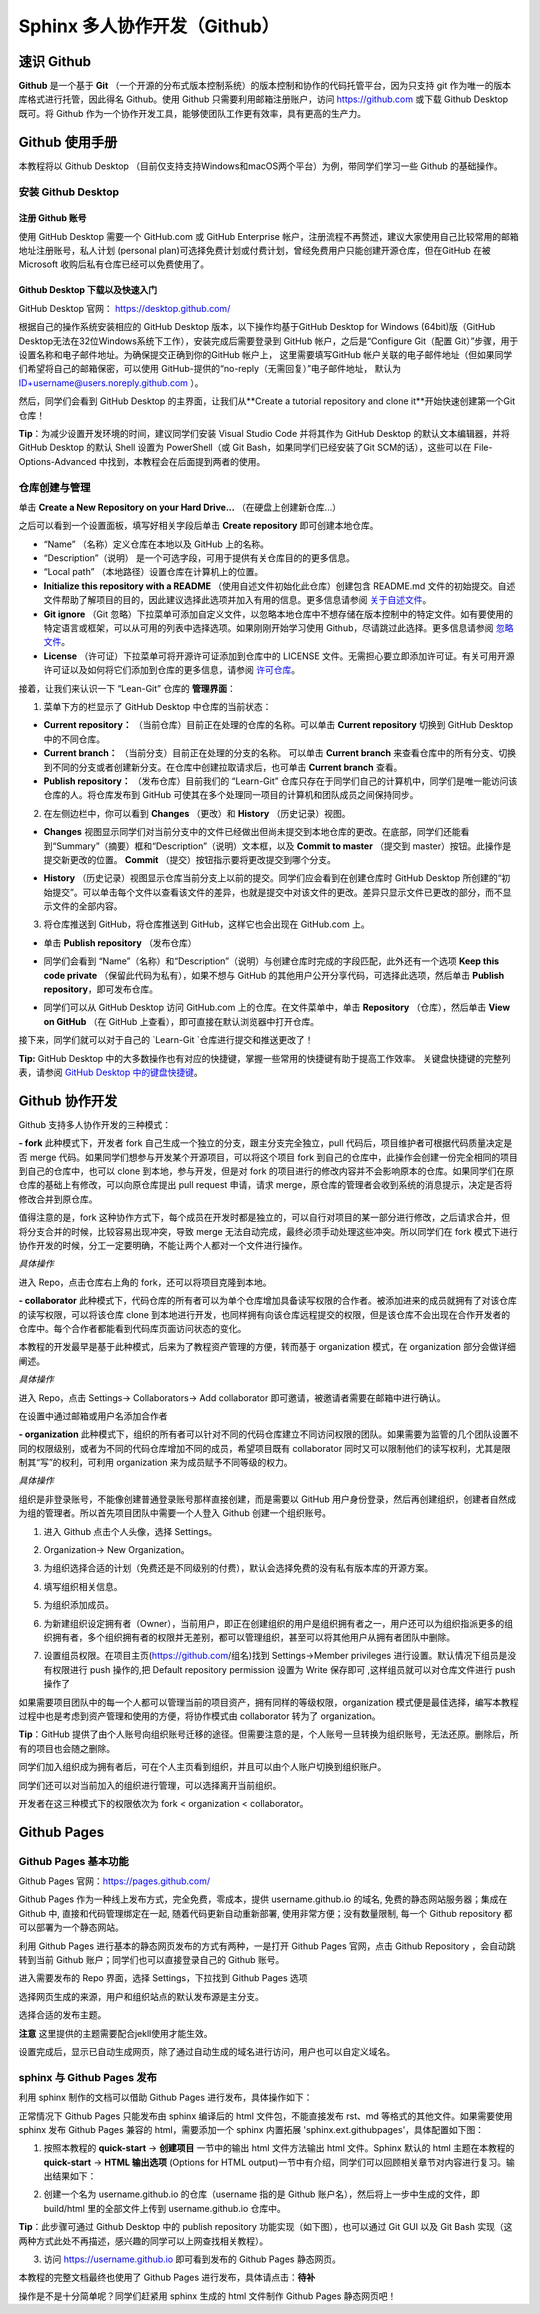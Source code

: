 Sphinx 多人协作开发（Github）
=========
速识 Github
--------------
**Github** 是一个基于 **Git** （一个开源的分布式版本控制系统）的版本控制和协作的代码托管平台，因为只支持 git 作为唯一的版本库格式进行托管，因此得名 Github。使用 Github 只需要利用邮箱注册账户，访问 https://github.com 或下载 Github Desktop 既可。将 Github 作为一个协作开发工具，能够使团队工作更有效率，具有更高的生产力。

Github 使用手册
-----------
本教程将以 Github Desktop （目前仅支持支持Windows和macOS两个平台）为例，带同学们学习一些 Github 的基础操作。

安装 Github Desktop 
^^^^^^^^^^^^^^^^^^^^
注册 Github 账号
*****************
使用 GitHub Desktop 需要一个 GitHub.com 或 GitHub Enterprise 帐户，注册流程不再赘述，建议大家使用自己比较常用的邮箱地址注册账号，私人计划 (personal plan)可选择免费计划或付费计划，曾经免费用户只能创建开源仓库，但在GitHub 在被 Microsoft 收购后私有仓库已经可以免费使用了。

Github Desktop 下载以及快速入门
**********************************
GitHub Desktop 官网： https://desktop.github.com/

.. image:: images/github-desktop-official.png

根据自己的操作系统安装相应的 GitHub Desktop 版本，以下操作均基于GitHub Desktop for Windows (64bit)版（GitHub Desktop无法在32位Windows系统下工作），安装完成后需要登录到 GitHub 帐户，之后是“Configure Git（配置 Git）”步骤，用于设置名称和电子邮件地址。为确保提交正确到你的GitHub 帐户上， 这里需要填写GitHub 帐户关联的电子邮件地址（但如果同学们希望将自己的邮箱保密，可以使用 GitHub-提供的“no-reply（无需回复）”电子邮件地址， 默认为 ID+username@users.noreply.github.com ）。

.. image:: images/github-desktop-config.png

然后，同学们会看到 GitHub Desktop 的主界面，让我们从**Create a tutorial repository and clone it**开始快速创建第一个Git仓库！

.. image:: images/github-desktop-create-repo.png

**Tip**：为减少设置开发环境的时间，建议同学们安装 Visual Studio Code 并将其作为 GitHub Desktop 的默认文本编辑器，并将 GitHub Desktop 的默认 Shell 设置为 PowerShell（或 Git Bash，如果同学们已经安装了Git SCM的话），这些可以在 File-Options-Advanced 中找到，本教程会在后面提到两者的使用。

.. image:: images/github-desktop-vscode.png

.. image:: images/github-desktop-options.png

仓库创建与管理
^^^^^^^^^^^^^^^^^^^^
单击 **Create a New Repository on your Hard Drive...** （在硬盘上创建新仓库...）

.. image:: images/github-new-repo-hd.png

之后可以看到一个设置面板，填写好相关字段后单击 **Create repository** 即可创建本地仓库。

.. image:: images/github-created.png

 **NOTES:** （来自 GitHub 官方帮助文档）
- “Name” （名称）定义仓库在本地以及 GitHub 上的名称。
- “Description”（说明） 是一个可选字段，可用于提供有关仓库目的的更多信息。
- “Local path” （本地路径）设置仓库在计算机上的位置。
- **Initialize this repository with a README** （使用自述文件初始化此仓库）创建包含 README.md 文件的初始提交。自述文件帮助了解项目的目的，因此建议选择此选项并加入有用的信息。更多信息请参阅 `关于自述文件 <https://help.github.com/articles/about-readmes>`_。 
- **Git ignore** （Git 忽略）下拉菜单可添加自定义文件，以忽略本地仓库中不想存储在版本控制中的特定文件。如有要使用的特定语言或框架，可以从可用的列表中选择选项。如果刚刚开始学习使用 Github，尽请跳过此选择。更多信息请参阅 `忽略文件 <https://help.github.com/articles/ignoring-files>`_。 
- **License** （许可证）下拉菜单可将开源许可证添加到仓库中的 LICENSE 文件。无需担心要立即添加许可证。有关可用开源许可证以及如何将它们添加到仓库的更多信息，请参阅 `许可仓库 <https://help.github.com/articles/licensing-a-repository>`_。 

接着，让我们来认识一下 “Lean-Git” 仓库的 **管理界面**：

1. 菜单下方的栏显示了 GitHub Desktop 中仓库的当前状态：

- **Current repository：** （当前仓库）目前正在处理的仓库的名称。可以单击 **Current repository** 切换到 GitHub Desktop 中的不同仓库。
- **Current branch：** （当前分支）目前正在处理的分支的名称。 可以单击 **Current branch** 来查看仓库中的所有分支、切换到不同的分支或者创建新分支。在仓库中创建拉取请求后，也可单击 **Current branch** 查看。
- **Publish repository：** （发布仓库）目前我们的 “Learn-Git” 仓库只存在于同学们自己的计算机中，同学们是唯一能访问该仓库的人。将仓库发布到 GitHub 可使其在多个处理同一项目的计算机和团队成员之间保持同步。  

.. image:: images/github-three-funcs.png

2. 在左侧边栏中，你可以看到 **Changes** （更改）和 **History** （历史记录）视图。

- **Changes** 视图显示同学们对当前分支中的文件已经做出但尚未提交到本地仓库的更改。在底部，同学们还能看到“Summary”（摘要）框和“Description”（说明）文本框，以及 **Commit to master** （提交到 master）按钮。此操作是提交新更改的位置。 **Commit** （提交）按钮指示要将更改提交到哪个分支。

.. image:: images/github-commit2master.png

- **History** （历史记录）视图显示仓库当前分支上以前的提交。同学们应会看到在创建仓库时 GitHub Desktop 所创建的“初始提交”。可以单击每个文件以查看该文件的差异，也就是提交中对该文件的更改。差异只显示文件已更改的部分，而不显示文件的全部内容。

.. image:: images/github-history.png

3. 将仓库推送到 GitHub，将仓库推送到 GitHub，这样它也会出现在 GitHub.com 上。

- 单击 **Publish repository** （发布仓库）

.. image:: images/github-publish-repo.png

- 同学们会看到 “Name”（名称）和“Description”（说明）与创建仓库时完成的字段匹配，此外还有一个选项 **Keep this code private** （保留此代码为私有），如果不想与 GitHub 的其他用户公开分享代码，可选择此选项，然后单击 **Publish repository**，即可发布仓库。

.. image:: images/github-keep-private.png

- 同学们可以从 GitHub Desktop 访问 GitHub.com 上的仓库。在文件菜单中，单击 **Repository** （仓库），然后单击 **View on GitHub** （在 GitHub 上查看），即可直接在默认浏览器中打开仓库。

.. image:: images/github-view.jpg

接下来，同学们就可以对于自己的 `Learn-Git `仓库进行提交和推送更改了！

**Tip:** GitHub Desktop 中的大多数操作也有对应的快捷键，掌握一些常用的快捷键有助于提高工作效率。 
关键盘快捷键的完整列表，请参阅 `GitHub Desktop 中的键盘快捷键 <https://help.github.com/desktop/getting-started-with-github-desktop/keyboard-shortcuts-in-github-desktop>`_。

Github 协作开发
---------------
Github 支持多人协作开发的三种模式：

**- fork**
此种模式下，开发者 fork 自己生成一个独立的分支，跟主分支完全独立，pull 代码后，项目维护者可根据代码质量决定是否 merge 代码。如果同学们想参与开发某个开源项目，可以将这个项目 fork 到自己的仓库中，此操作会创建一份完全相同的项目到自己的仓库中，也可以 clone 到本地，参与开发，但是对 fork 的项目进行的修改内容并不会影响原本的仓库。如果同学们在原仓库的基础上有修改，可以向原仓库提出 pull request 申请，请求 merge，原仓库的管理者会收到系统的消息提示，决定是否将修改合并到原仓库。

值得注意的是，fork 这种协作方式下，每个成员在开发时都是独立的，可以自行对项目的某一部分进行修改，之后请求合并，但将分支合并的时候，比较容易出现冲突，导致 merge 无法自动完成，最终必须手动处理这些冲突。所以同学们在 fork 模式下进行协作开发的时候，分工一定要明确，不能让两个人都对一个文件进行操作。

*具体操作*

进入 Repo，点击仓库右上角的 fork，还可以将项目克隆到本地。

.. image:: images/github-fork.jpg

**- collaborator**
此种模式下，代码仓库的所有者可以为单个仓库增加具备读写权限的合作者。被添加进来的成员就拥有了对该仓库的读写权限，可以将该仓库 clone 到本地进行开发，也同样拥有向该仓库远程提交的权限，但是该仓库不会出现在合作开发者的仓库中。每个合作者都能看到代码库页面访问状态的变化。

本教程的开发最早是基于此种模式，后来为了教程资产管理的方便，转而基于 organization 模式，在 organization 部分会做详细阐述。

*具体操作* 

进入 Repo，点击 Settings-> Collaborators-> Add collaborator 即可邀请，被邀请者需要在邮箱中进行确认。

.. image:: images/github-settings.jpg

在设置中通过邮箱或用户名添加合作者

.. image:: images/github-collaborators.jpg

**- organization**
此种模式下，组织的所有者可以针对不同的代码仓库建立不同访问权限的团队。如果需要为监管的几个团队设置不同的权限级别，或者为不同的代码仓库增加不同的成员，希望项目既有 collaborator 同时又可以限制他们的读写权利，尤其是限制其“写”的权利，可利用 organization 来为成员赋予不同等级的权力。

*具体操作*

组织是非登录账号，不能像创建普通登录账号那样直接创建，而是需要以 GitHub 用户身份登录，然后再创建组织，创建者自然成为组的管理者。所以首先项目团队中需要一个人登入 Github 创建一个组织账号。 

1. 进入 Github 点击个人头像，选择 Settings。

.. image:: images/github-org-settings.jpg

2. Organization-> New Organization。

.. image:: images/github-org-org.jpg

3. 为组织选择合适的计划（免费还是不同级别的付费），默认会选择免费的没有私有版本库的开源方案。

.. image:: images/github-org-choose-plan.jpg

4. 填写组织相关信息。

.. image:: images/github-org-set-up-team.jpg

5. 为组织添加成员。

.. image:: images/github-org-add-orgmem.jpg

6. 为新建组织设定拥有者（Owner），当前用户，即正在创建组织的用户是组织拥有者之一，用户还可以为组织指派更多的组织拥有者，多个组织拥有者的权限并无差别，都可以管理组织，甚至可以将其他用户从拥有者团队中删除。

.. image:: images/github-org-add-owner.jpg

7. 设置组员权限。在项目主页(https://github.com/组名)找到 Settings->Member privileges 进行设置。默认情况下组员是没有权限进行 push 操作的,把 Default repository permission 设置为 Write 保存即可 ,这样组员就可以对仓库文件进行 push 操作了

.. image:: images/github-org-member-privileges.png

如果需要项目团队中的每一个人都可以管理当前的项目资产，拥有同样的等级权限，organization 模式便是最佳选择，编写本教程过程中也是考虑到资产管理和使用的方便，将协作模式由 collaborator 转为了 organization。

**Tip**：GitHub 提供了由个人账号向组织账号迁移的途径。但需要注意的是，个人账号一旦转换为组织账号，无法还原。删除后，所有的项目也会随之删除。

同学们加入组织成为拥有者后，可在个人主页看到组织，并且可以由个人账户切换到组织账户。

.. image:: images/github-org-profile.jpg

.. image:: images/github-org-switch2org.jpg

同学们还可以对当前加入的组织进行管理，可以选择离开当前组织。

.. image:: images/github-org-leave.jpg

开发者在这三种模式下的权限依次为 fork < organization < collaborator。

Github Pages
----------------
Github Pages 基本功能
^^^^^^^^^^^^^^^^^^^^
Github Pages 官网：https://pages.github.com/

Github Pages 作为一种线上发布方式，完全免费，零成本，提供 username.github.io 的域名, 免费的静态网站服务器；集成在 Github 中, 直接和代码管理绑定在一起, 随着代码更新自动重新部署, 使用非常方便；没有数量限制, 每一个 Github repository 都可以部署为一个静态网站。

利用 Github Pages 进行基本的静态网页发布的方式有两种，一是打开 Github Pages 官网，点击 Github Repository ，会自动跳转到当前 Github 账户；同学们也可以直接登录自己的 Github 账号。

.. image:: images/githubpages-home.jpg

进入需要发布的 Repo 界面，选择 Settings，下拉找到 Github Pages 选项

.. image:: images/githubpages-settings.jpg

选择网页生成的来源，用户和组织站点的默认发布源是主分支。

.. image:: images/githubpages-settings.jpg

选择合适的发布主题。

.. image:: images/githubpages-choose-theme.jpg

**注意** 这里提供的主题需要配合jekll使用才能生效。

设置完成后，显示已自动生成网页，除了通过自动生成的域名进行访问，用户也可以自定义域名。

.. image:: images/githubpages-publish.jpg

sphinx 与 Github Pages 发布
^^^^^^^^^^^^^^^^^^^^^^^^^^^
利用 sphinx 制作的文档可以借助 Github Pages 进行发布，具体操作如下：

正常情况下 Github Pages 只能发布由 sphinx 编译后的 html 文件包，不能直接发布 rst、md 等格式的其他文件。如果需要使用 sphinx 发布 Github Pages 兼容的 html，需要添加一个 sphinx 内置拓展 'sphinx.ext.githubpages'，具体配置如下图：

.. image:: images/githubpages-config.jpg
 
 配置过程中可能会报错提示未安装某些拓展包，按照提示安装既可。
  
1. 按照本教程的 **quick-start** -> **创建项目** 一节中的输出 html 文件方法输出 html 文件。Sphinx 默认的 html 主题在本教程的 **quick-start** -> **HTML 输出选项** (Options for HTML output)一节中有介绍，同学们可以回顾相关章节对内容进行复习。输出结果如下：
 
.. image:: images/githubpages-config.jpg
 
2. 创建一个名为 username.github.io 的仓库（username 指的是 Github 账户名），然后将上一步中生成的文件，即 build/html 里的全部文件上传到 username.github.io 仓库中。

.. image:: images/githubpages-html-output.jpg

.. image:: images/githubpages-create-new-repo.jpg

**Tip**：此步骤可通过 Github Desktop 中的 publish repository 功能实现（如下图），也可以通过 Git GUI 以及 Git Bash 实现（这两种方式此处不再描述，感兴趣的同学可以上网查找相关教程）。

.. image:: images/githubpages-add-exist-from-hd.jpg

.. image:: images/githubpages-publish-from-desktop.jpg.jpg

3. 访问 https://username.github.io 即可看到发布的 Github Pages 静态网页。

本教程的完整文档最终也使用了 Github Pages 进行发布，具体请点击：**待补**
 
操作是不是十分简单呢？同学们赶紧用 sphinx 生成的 html 文件制作 Github Pages 静态网页吧！
 
